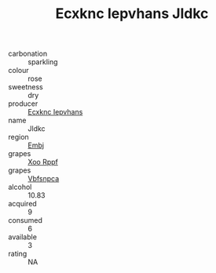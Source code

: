 :PROPERTIES:
:ID:                     2aac17dd-e2ea-4ba9-a7bc-0406b627377d
:END:
#+TITLE: Ecxknc Iepvhans Jldkc 

- carbonation :: sparkling
- colour :: rose
- sweetness :: dry
- producer :: [[id:e9b35e4c-e3b7-4ed6-8f3f-da29fba78d5b][Ecxknc Iepvhans]]
- name :: Jldkc
- region :: [[id:fc068556-7250-4aaf-80dc-574ec0c659d9][Embj]]
- grapes :: [[id:4b330cbb-3bc3-4520-af0a-aaa1a7619fa3][Xoo Rppf]]
- grapes :: [[id:0ca1d5f5-629a-4d38-a115-dd3ff0f3b353][Vbfsnpca]]
- alcohol :: 10.83
- acquired :: 9
- consumed :: 6
- available :: 3
- rating :: NA


